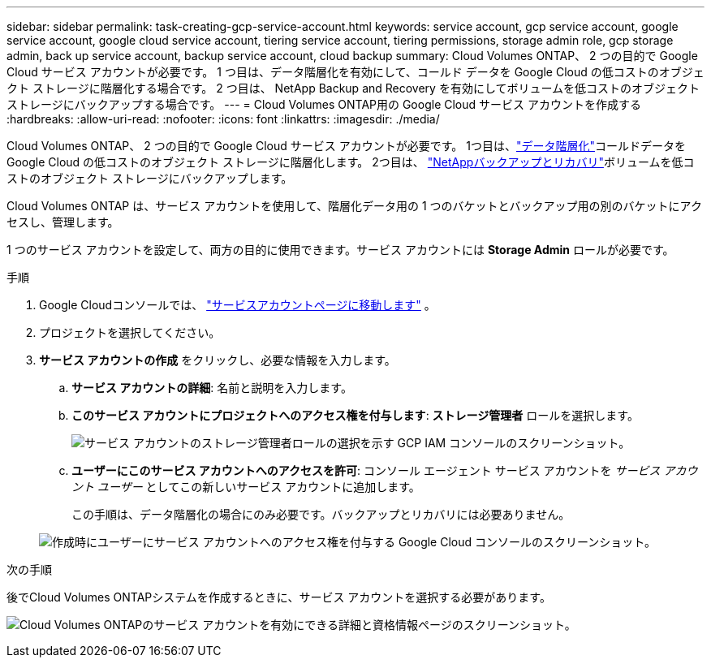 ---
sidebar: sidebar 
permalink: task-creating-gcp-service-account.html 
keywords: service account, gcp service account, google service account, google cloud service account, tiering service account, tiering permissions, storage admin role, gcp storage admin, back up service account, backup service account, cloud backup 
summary: Cloud Volumes ONTAP、 2 つの目的で Google Cloud サービス アカウントが必要です。  1 つ目は、データ階層化を有効にして、コールド データを Google Cloud の低コストのオブジェクト ストレージに階層化する場合です。  2 つ目は、 NetApp Backup and Recovery を有効にしてボリュームを低コストのオブジェクト ストレージにバックアップする場合です。 
---
= Cloud Volumes ONTAP用の Google Cloud サービス アカウントを作成する
:hardbreaks:
:allow-uri-read: 
:nofooter: 
:icons: font
:linkattrs: 
:imagesdir: ./media/


[role="lead"]
Cloud Volumes ONTAP、 2 つの目的で Google Cloud サービス アカウントが必要です。  1つ目は、link:concept-data-tiering.html["データ階層化"]コールドデータを Google Cloud の低コストのオブジェクト ストレージに階層化します。  2つ目は、 https://docs.netapp.com/us-en/bluexp-backup-recovery/concept-backup-to-cloud.html["NetAppバックアップとリカバリ"^]ボリュームを低コストのオブジェクト ストレージにバックアップします。

Cloud Volumes ONTAP は、サービス アカウントを使用して、階層化データ用の 1 つのバケットとバックアップ用の別のバケットにアクセスし、管理します。

1 つのサービス アカウントを設定して、両方の目的に使用できます。サービス アカウントには *Storage Admin* ロールが必要です。

.手順
. Google Cloudコンソールでは、 https://console.cloud.google.com/iam-admin/serviceaccounts["サービスアカウントページに移動します"^] 。
. プロジェクトを選択してください。
. *サービス アカウントの作成* をクリックし、必要な情報を入力します。
+
.. *サービス アカウントの詳細*: 名前と説明を入力します。
.. *このサービス アカウントにプロジェクトへのアクセス権を付与します*: *ストレージ管理者* ロールを選択します。
+
image:screenshot_gcp_service_account_role.gif["サービス アカウントのストレージ管理者ロールの選択を示す GCP IAM コンソールのスクリーンショット。"]

.. *ユーザーにこのサービス アカウントへのアクセスを許可*: コンソール エージェント サービス アカウントを _サービス アカウント ユーザー_ としてこの新しいサービス アカウントに追加します。
+
この手順は、データ階層化の場合にのみ必要です。バックアップとリカバリには必要ありません。

+
image:screenshot_gcp_service_account_grant_access.gif["作成時にユーザーにサービス アカウントへのアクセス権を付与する Google Cloud コンソールのスクリーンショット。"]





.次の手順
後でCloud Volumes ONTAPシステムを作成するときに、サービス アカウントを選択する必要があります。

image:screenshot_service_account.gif["Cloud Volumes ONTAPのサービス アカウントを有効にできる詳細と資格情報ページのスクリーンショット。"]
